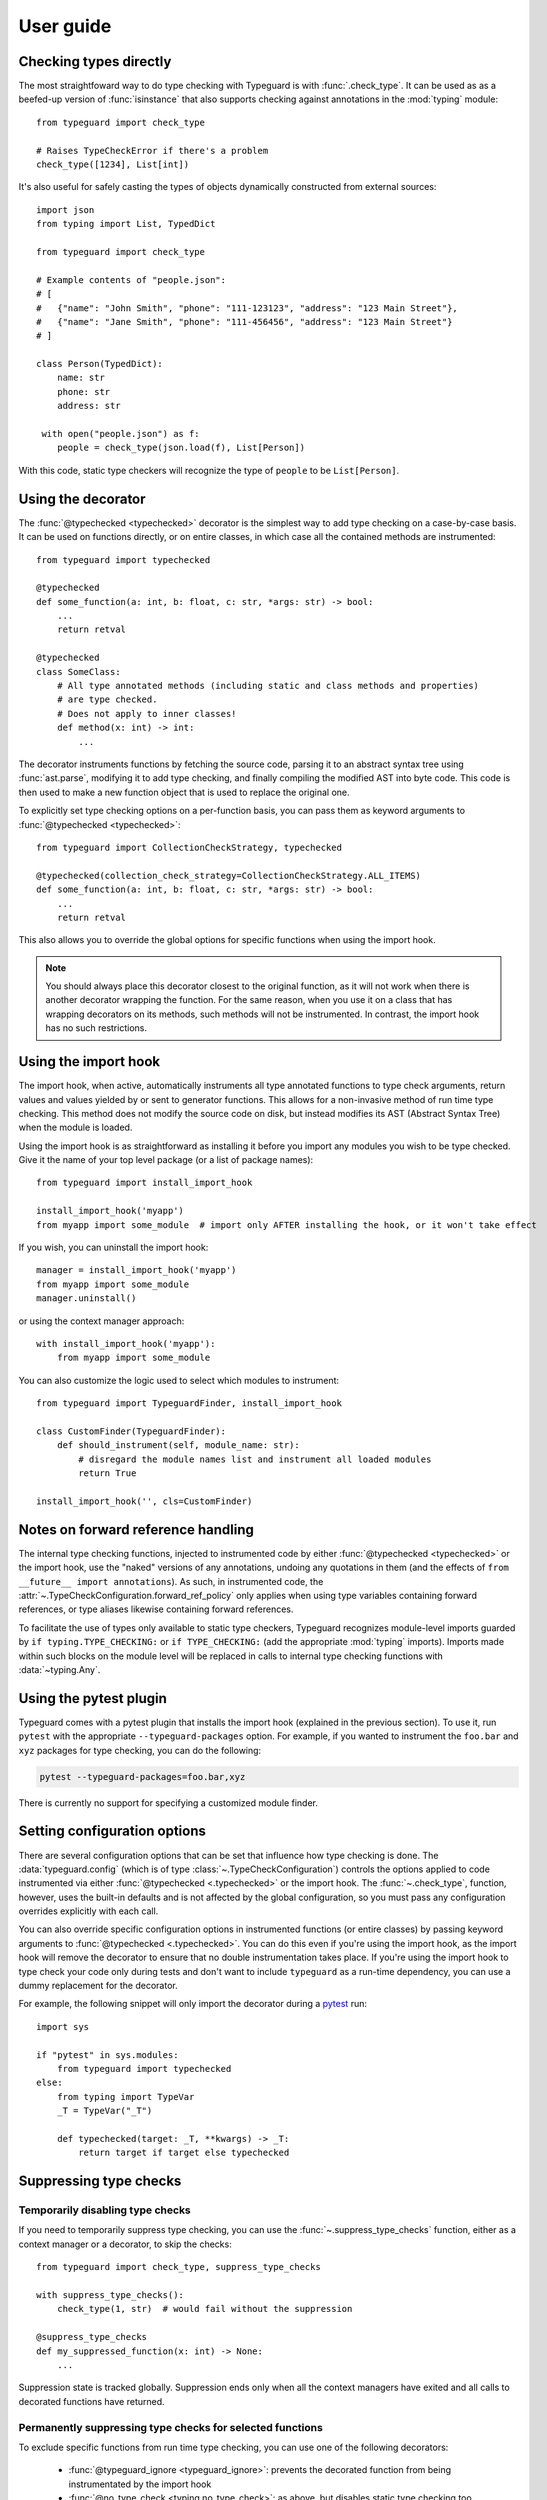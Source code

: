 User guide
==========

.. py:currentmodule:: typeguard

Checking types directly
-----------------------

The most straightfoward way to do type checking with Typeguard is with
:func:`.check_type`. It can be used as as a beefed-up version of :func:`isinstance` that
also supports checking against annotations in the :mod:`typing` module::

    from typeguard import check_type

    # Raises TypeCheckError if there's a problem
    check_type([1234], List[int])

It's also useful for safely casting the types of objects dynamically constructed from
external sources::

    import json
    from typing import List, TypedDict

    from typeguard import check_type

    # Example contents of "people.json":
    # [
    #   {"name": "John Smith", "phone": "111-123123", "address": "123 Main Street"},
    #   {"name": "Jane Smith", "phone": "111-456456", "address": "123 Main Street"}
    # ]

    class Person(TypedDict):
        name: str
        phone: str
        address: str

     with open("people.json") as f:
        people = check_type(json.load(f), List[Person])

With this code, static type checkers will recognize the type of ``people`` to be
``List[Person]``.

Using the decorator
-------------------

The :func:`@typechecked <typechecked>` decorator is the simplest way to add type
checking on a case-by-case basis. It can be used on functions directly, or on entire
classes, in which case all the contained methods are instrumented::

    from typeguard import typechecked

    @typechecked
    def some_function(a: int, b: float, c: str, *args: str) -> bool:
        ...
        return retval

    @typechecked
    class SomeClass:
        # All type annotated methods (including static and class methods and properties)
        # are type checked.
        # Does not apply to inner classes!
        def method(x: int) -> int:
            ...

The decorator instruments functions by fetching the source code, parsing it to an
abstract syntax tree using :func:`ast.parse`, modifying it to add type checking, and
finally compiling the modified AST into byte code. This code is then used to make a new
function object that is used to replace the original one.

To explicitly set type checking options on a per-function basis, you can pass them as
keyword arguments to :func:`@typechecked <typechecked>`::

    from typeguard import CollectionCheckStrategy, typechecked

    @typechecked(collection_check_strategy=CollectionCheckStrategy.ALL_ITEMS)
    def some_function(a: int, b: float, c: str, *args: str) -> bool:
        ...
        return retval

This also allows you to override the global options for specific functions when using
the import hook.

.. note:: You should always place this decorator closest to the original function,
    as it will not work when there is another decorator wrapping the function.
    For the same reason, when you use it on a class that has wrapping decorators on
    its methods, such methods will not be instrumented. In contrast, the import hook
    has no such restrictions.

Using the import hook
---------------------

The import hook, when active, automatically instruments all type annotated functions to
type check arguments, return values and values yielded by or sent to generator
functions. This allows for a non-invasive method of run time type checking. This method
does not modify the source code on disk, but instead modifies its AST (Abstract Syntax
Tree) when the module is loaded.

Using the import hook is as straightforward as installing it before you import any
modules you wish to be type checked. Give it the name of your top level package (or a
list of package names)::

    from typeguard import install_import_hook

    install_import_hook('myapp')
    from myapp import some_module  # import only AFTER installing the hook, or it won't take effect

If you wish, you can uninstall the import hook::

    manager = install_import_hook('myapp')
    from myapp import some_module
    manager.uninstall()

or using the context manager approach::

    with install_import_hook('myapp'):
        from myapp import some_module

You can also customize the logic used to select which modules to instrument::

    from typeguard import TypeguardFinder, install_import_hook

    class CustomFinder(TypeguardFinder):
        def should_instrument(self, module_name: str):
            # disregard the module names list and instrument all loaded modules
            return True

    install_import_hook('', cls=CustomFinder)

.. _forwardrefs:

Notes on forward reference handling
-----------------------------------

The internal type checking functions, injected to instrumented code by either
:func:`@typechecked <typechecked>` or the import hook, use the "naked" versions of any
annotations, undoing any quotations in them (and the effects of
``from __future__ import annotations``). As such, in instrumented code, the
:attr:`~.TypeCheckConfiguration.forward_ref_policy` only applies when using type
variables containing forward references, or type aliases likewise containing forward
references.

To facilitate the use of types only available to static type checkers, Typeguard
recognizes module-level imports guarded by ``if typing.TYPE_CHECKING:`` or
``if TYPE_CHECKING:`` (add the appropriate :mod:`typing` imports). Imports made within
such blocks on the module level will be replaced in calls to internal type checking
functions with :data:`~typing.Any`.

Using the pytest plugin
-----------------------

Typeguard comes with a pytest plugin that installs the import hook (explained in the
previous section). To use it, run ``pytest`` with the appropriate
``--typeguard-packages`` option. For example, if you wanted to instrument the
``foo.bar`` and ``xyz`` packages for type checking, you can do the following:

.. code-block:: bash

    pytest --typeguard-packages=foo.bar,xyz

There is currently no support for specifying a customized module finder.

Setting configuration options
-----------------------------

There are several configuration options that can be set that influence how type checking
is done. The :data:`typeguard.config` (which is of type
:class:`~.TypeCheckConfiguration`) controls the options applied to code instrumented via
either :func:`@typechecked <.typechecked>` or the import hook. The
:func:`~.check_type`, function, however, uses the built-in defaults and is not affected
by the global configuration, so you must pass any configuration overrides explicitly
with each call.

You can also override specific configuration options in instrumented functions (or
entire classes) by passing keyword arguments to :func:`@typechecked <.typechecked>`.
You can do this even if you're using the import hook, as the import hook will remove the
decorator to ensure that no double instrumentation takes place. If you're using the
import hook to type check your code only during tests and don't want to include
``typeguard`` as a run-time dependency, you can use a dummy replacement for the
decorator.

For example, the following snippet will only import the decorator during a pytest_ run::

    import sys

    if "pytest" in sys.modules:
        from typeguard import typechecked
    else:
        from typing import TypeVar
        _T = TypeVar("_T")

        def typechecked(target: _T, **kwargs) -> _T:
            return target if target else typechecked

.. _pytest: https://docs.pytest.org/

Suppressing type checks
-----------------------

Temporarily disabling type checks
+++++++++++++++++++++++++++++++++

If you need to temporarily suppress type checking, you can use the
:func:`~.suppress_type_checks` function, either as a context manager or a decorator, to
skip the checks::

    from typeguard import check_type, suppress_type_checks

    with suppress_type_checks():
        check_type(1, str)  # would fail without the suppression

    @suppress_type_checks
    def my_suppressed_function(x: int) -> None:
        ...

Suppression state is tracked globally. Suppression ends only when all the context
managers have exited and all calls to decorated functions have returned.

Permanently suppressing type checks for selected functions
++++++++++++++++++++++++++++++++++++++++++++++++++++++++++

To exclude specific functions from run time type checking, you can use one of the
following decorators:

  * :func:`@typeguard_ignore <typeguard_ignore>`: prevents the decorated
    function from being instrumentated by the import hook
  * :func:`@no_type_check <typing.no_type_check>`: as above, but disables static type
    checking too

For example, calling the function defined below will not result in a type check error
when the containing module is instrumented by the import hook::

    from typeguard import typeguard_ignore

    @typeguard_ignore
    def f(x: int) -> int:
        return str(x)

.. warning:: The :func:`@no_type_check_decorator <typing.no_type_check_decorator>`
    decorator is not currently recognized by Typeguard.

Debugging instrumented code
---------------------------

If you find that your code behaves in an unexpected fashion with the Typeguard
instrumentation in place, you should set the ``typeguard.config.debug_instrumentation``
flag to ``True``. This will print all the instrumented code after the modifications,
which you can check to find the reason for the unexpected behavior.

If you're using the pytest plugin, you can also pass the
``--typeguard-debug-instrumentation`` and ``-s`` flags together for the same effect.
